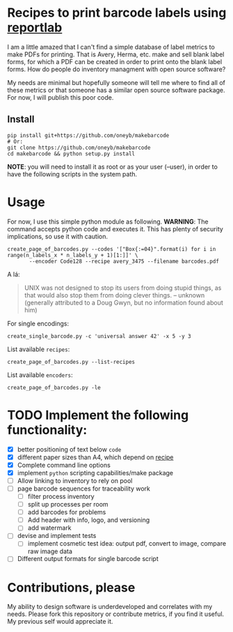 * Recipes to print barcode labels using [[http://www.reportlab.com/software/opensource/][reportlab]] 

I am a little amazed that I can't find a simple database of label metrics to
make PDFs for printing. That is Avery, Herma, etc. make and sell blank label
forms, for which a PDF can be created in order to print onto the blank label
forms. How do people do inventory managment with open source software?

My needs are minimal but hopefully someone will tell me where to find
all of these metrics or that someone has a similar open source software
package. For now, I will publish this poor code.

** Install

#+BEGIN_SRC shell
pip install git+https://github.com/oneyb/makebarcode
# Or:
git clone https://github.com/oneyb/makebarcode
cd makebarcode && python setup.py install
#+END_SRC

*NOTE*: you will need to install it as root or as your user (--user), in order to have the following scripts in the system path.

* Usage
For now, I use this simple python module as following.
*WARNING*: The command accepts python code and executes it. This has plenty of security implications, so use it with caution.
#+BEGIN_SRC shell
create_page_of_barcodes.py --codes '["Box{:=04}".format(i) for i in range(n_labels_x * n_labels_y + 1)[1:]]' \
       --encoder Code128 --recipe avery_3475 --filename barcodes.pdf
#+END_SRC
A lá:
#+BEGIN_QUOTE
UNIX was not designed to stop its users from doing stupid things, as that would also stop them from doing clever things.   -- unknown (generally attributed to a Doug Gwyn, but no information found about him)
#+END_QUOTE

For single encodings:
#+BEGIN_SRC shell
create_single_barcode.py -c 'universal answer 42' -x 5 -y 3
#+END_SRC

List available =recipes=:
#+BEGIN_SRC shell :results verbatim
create_page_of_barcodes.py --list-recipes
#+END_SRC

#+RESULTS:
#+begin_example

Described recipes are:

	avery_L7120
	herma_4474
	avery_3475


	Would you like to contribute metrics for a certain label paper?
	Please do so at:
	https://github.com/oneyb/reportlab-barcode-recipes
#+end_example


List available =encoders=:
#+BEGIN_SRC shell :results verbatim
create_page_of_barcodes.py -le
#+END_SRC

#+RESULTS:
#+begin_example

Accepted encoders are:

	Codabar
	Code11
	Code128
	Code128Auto
	EAN13
	EAN5
	EAN8
	ECC200DataMatrix
	Extended39
	Extended93
	FIM
	I2of5
	ISBN
	MSI
	POSTNET
	QR
	Standard39
	Standard93
	UPCA
	USPS_4State

#+end_example

* TODO Implement the following functionality:
  - [X] better positioning of text below =code=
  - [X] different paper sizes than A4, which depend on [[file:recipe_database.py][recipe]] 
  - [X] Complete command line options
  - [X] implement =python= scripting capabilities/make package
  - [ ] Allow linking to inventory to rely on pool
  - [ ] page barcode sequences for traceability work
    - [ ] filter process inventory
    - [ ] split up processes per room
    - [ ] add barcodes for problems
    - [ ] Add header with info, logo, and versioning
    - [ ] add watermark
  - [ ] devise and implement tests
    - [ ] implement cosmetic test idea: output pdf, convert to image, compare raw image data
  - [ ] Different output formats for single barcode script


* Contributions, please

My ability to design software is underdeveloped and correlates with my
needs. Please fork this repository or contribute metrics, if you find it
useful. My previous self would appreciate it.
